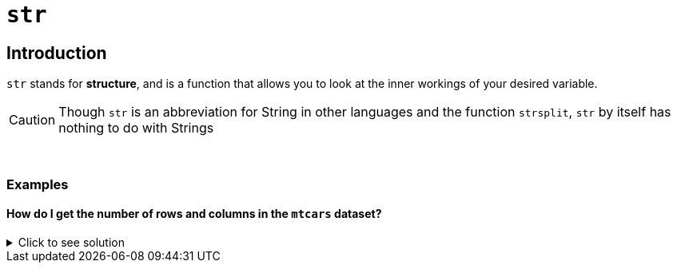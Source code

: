 = `str`

== Introduction
`str` stands for *structure*, and is a function that allows you to look at the inner workings of your desired variable.

[CAUTION]
====
Though `str` is an abbreviation for String in other languages and the function `strsplit`, `str` by itself has nothing to do with Strings
====

{sp}+

=== Examples

==== How do I get the number of rows and columns in the `mtcars` dataset?

.Click to see solution
[%collapsible]
====
`mtcars` is a dataset built-in to R, so we don't have to do anything special before analyzing it with `str`.

[source,R]
----
str(mtcars)
----

----
'data.frame':	32 obs. of  11 variables:
 $ mpg : num  21 21 22.8 21.4 18.7 18.1 14.3 24.4 22.8 19.2 ...
 $ cyl : num  6 6 4 6 8 6 8 4 4 6 ...
 $ disp: num  160 160 108 258 360 ...
 $ hp  : num  110 110 93 110 175 105 245 62 95 123 ...
 $ drat: num  3.9 3.9 3.85 3.08 3.15 2.76 3.21 3.69 3.92 3.92 ...
 $ wt  : num  2.62 2.88 2.32 3.21 3.44 ...
 $ qsec: num  16.5 17 18.6 19.4 17 ...
 $ vs  : num  0 0 1 1 0 1 0 1 1 1 ...
 $ am  : num  1 1 1 0 0 0 0 0 0 0 ...
 $ gear: num  4 4 4 3 3 3 3 4 4 4 ...
 $ carb: num  4 4 1 1 2 1 4 2 2 4 ...
----
====